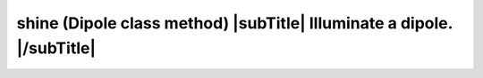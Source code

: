 **shine** (Dipole class method) |subTitle| Illuminate a dipole. |/subTitle|
+++++++++++++++++++++++++++++++++++++++++++++++++++++++++++++++++++++++++++

 .. include:: /classes/Dipole/methods/shine.rst